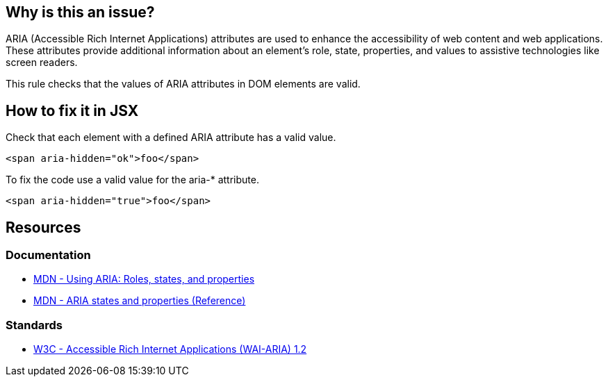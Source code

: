 == Why is this an issue?

ARIA (Accessible Rich Internet Applications) attributes are used to enhance the accessibility of web content and web applications. These attributes provide additional information about an element's role, state, properties, and values to assistive technologies like screen readers.

This rule checks that the values of ARIA attributes in DOM elements are valid.

== How to fix it in JSX

Check that each element with a defined ARIA attribute has a valid value.

[source,javascript,diff-id=1,diff-type=noncompliant]
----
<span aria-hidden="ok">foo</span>
----

To fix the code use a valid value for the aria-* attribute.

[source,javascript,diff-id=1,diff-type=compliant]
----
<span aria-hidden="true">foo</span>
----

== Resources
=== Documentation

* https://developer.mozilla.org/en-US/docs/Web/Accessibility/ARIA/ARIA_Techniques[MDN - Using ARIA: Roles, states, and properties]
* https://developer.mozilla.org/en-US/docs/Web/Accessibility/ARIA/Attributes[MDN - ARIA states and properties (Reference)]

=== Standards

* https://www.w3.org/TR/wai-aria-1.2/[W3C - Accessible Rich Internet Applications (WAI-ARIA) 1.2]
